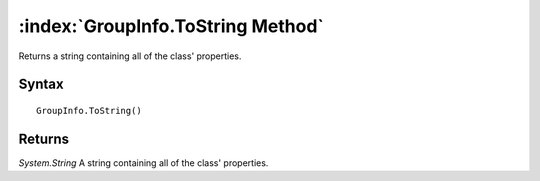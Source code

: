 :index:`GroupInfo.ToString Method`
==================================

Returns a string containing all of the class' properties.

Syntax
------

::

	GroupInfo.ToString()

Returns
-------

*System.String* A string containing all of the class' properties.
